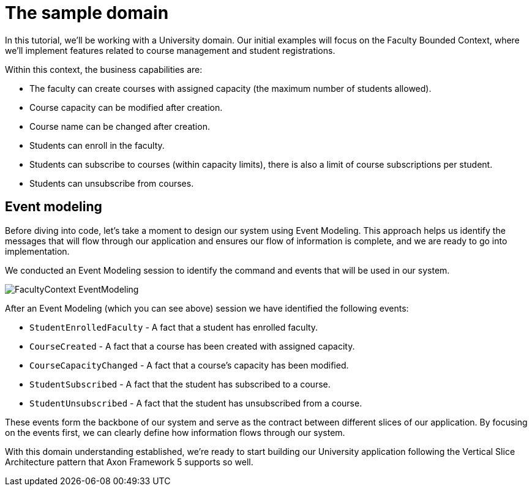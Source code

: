 :navtitle: Sample Domain & Event Modeling
:reftext: Sample Domain & Event Modeling

= The sample domain

In this tutorial, we'll be working with a University domain.
Our initial examples will focus on the Faculty Bounded Context, where we'll implement features related to course management and student registrations.

Within this context, the business capabilities are:

* The faculty can create courses with assigned capacity (the maximum number of students allowed).
* Course capacity can be modified after creation.
* Course name can be changed after creation.
* Students can enroll in the faculty.
* Students can subscribe to courses (within capacity limits), there is also a limit of course subscriptions per student.
* Students can unsubscribe from courses.

== Event modeling

Before diving into code, let's take a moment to design our system using Event Modeling.
This approach helps us identify the messages that will flow through our application and ensures our flow of information is complete, and we are ready to go into implementation.

We conducted an Event Modeling session to identify the command and events that will be used in our system.

image::FacultyContext_EventModeling.png[]

After an Event Modeling (which you can see above) session we have identified the following events:

* `StudentEnrolledFaculty` - A fact that a student has enrolled faculty.
* `CourseCreated` - A fact that a course has been created with assigned capacity.
* `CourseCapacityChanged` - A fact that a course's capacity has been modified.
* `StudentSubscribed` - A fact that the student has subscribed to a course.
* `StudentUnsubscribed` - A fact that the student has unsubscribed from a course.

These events form the backbone of our system and serve as the contract between different slices of our application.
By focusing on the events first, we can clearly define how information flows through our system.

With this domain understanding established, we're ready to start building our University application following the Vertical Slice Architecture pattern that Axon Framework 5 supports so well.

